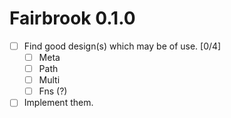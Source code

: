 * Fairbrook 0.1.0
- [ ] Find good design(s) which may be of use. [0/4]
  - [ ] Meta
  - [ ] Path
  - [ ] Multi
  - [ ] Fns (?)
- [ ] Implement them.
